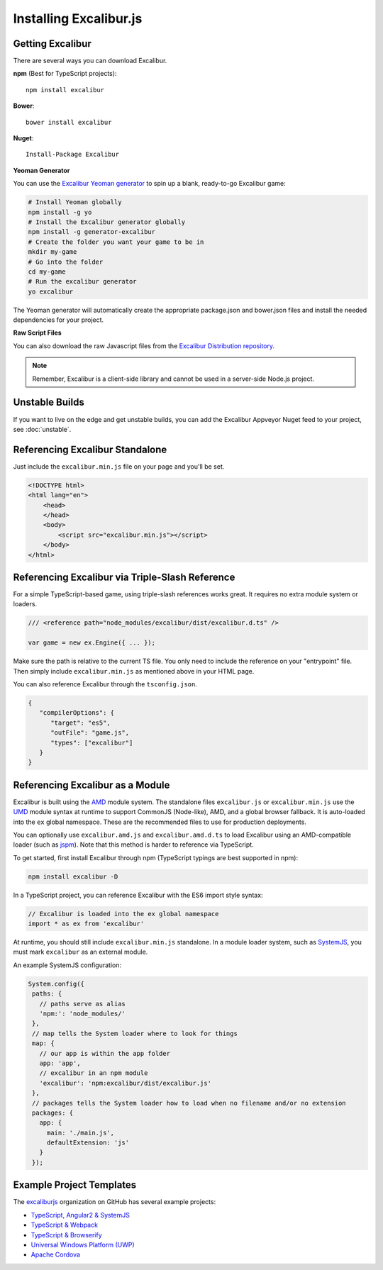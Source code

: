 Installing Excalibur.js
=======================

Getting Excalibur
-----------------

There are several ways you can download Excalibur.

**npm** (Best for TypeScript projects)::

    npm install excalibur

**Bower**::

    bower install excalibur
    
**Nuget**::

    Install-Package Excalibur

**Yeoman Generator**

You can use the `Excalibur Yeoman generator <https://github.com/excaliburjs/generator-excalibur>`_ to spin
up a blank, ready-to-go Excalibur game:

.. code-block:: bash

   # Install Yeoman globally
   npm install -g yo
   # Install the Excalibur generator globally
   npm install -g generator-excalibur
   # Create the folder you want your game to be in
   mkdir my-game
   # Go into the folder
   cd my-game
   # Run the excalibur generator
   yo excalibur

The Yeoman generator will automatically create the appropriate package.json and bower.json files and install
the needed dependencies for your project.

**Raw Script Files**

You can also download the raw Javascript files from the `Excalibur Distribution repository <https://github.com/excaliburjs/excalibur-dist/releases>`_.

.. note:: Remember, Excalibur is a client-side library and cannot be used in a server-side
          Node.js project.

Unstable Builds
---------------

If you want to live on the edge and get unstable builds, you can add the Excalibur Appveyor Nuget feed to your project, see :doc:`unstable`.

Referencing Excalibur Standalone
--------------------------------

Just include the ``excalibur.min.js`` file on your page and you'll be set.

.. code-block:: html

    <!DOCTYPE html>
    <html lang="en">
        <head>
        </head>
        <body>
            <script src="excalibur.min.js"></script>
        </body>
    </html>

Referencing Excalibur via Triple-Slash Reference
------------------------------------------------

For a simple TypeScript-based game, using triple-slash references works great. It requires
no extra module system or loaders.

.. code-block:: typescript
   
   /// <reference path="node_modules/excalibur/dist/excalibur.d.ts" />

   var game = new ex.Engine({ ... });

Make sure the path is relative to the current TS file. You only need to include the reference
on your "entrypoint" file. Then simply include ``excalibur.min.js`` as mentioned above in your 
HTML page. 

You can also reference Excalibur through the ``tsconfig.json``.

.. code-block:: javascript

   {
      "compilerOptions": {
         "target": "es5",
         "outFile": "game.js",
         "types": ["excalibur"]
      }
   }

Referencing Excalibur as a Module
---------------------------------

Excalibur is built using the `AMD <https://github.com/amdjs/amdjs-api/blob/master/AMD.md>`_ module 
system. The standalone files ``excalibur.js`` or ``excalibur.min.js`` use the 
`UMD <https://github.com/umdjs/umd>`_ module syntax at runtime to support CommonJS (Node-like), AMD, 
and a global browser fallback. It is auto-loaded into the ``ex`` global namespace. 
These are the recommended files to use for production deployments.

You can optionally use ``excalibur.amd.js`` and ``excalibur.amd.d.ts`` to load Excalibur using an
AMD-compatible loader (such as `jspm <http://jspm.io/>`_). Note that this method is harder to
reference via TypeScript.

To get started, first install Excalibur through npm (TypeScript typings are best supported in npm):

.. code-block:: bash
   
   npm install excalibur -D

In a TypeScript project, you can reference Excalibur with the ES6 import style syntax:

.. code-block:: typescript

   // Excalibur is loaded into the ex global namespace
   import * as ex from 'excalibur'

At runtime, you should still include ``excalibur.min.js`` standalone. In a module loader system,
such as `SystemJS <https://github.com/systemjs/systemjs>`_, you must mark ``excalibur`` as an 
external module.

An example SystemJS configuration:

.. code-block:: javascript

   System.config({
    paths: {
      // paths serve as alias
      'npm:': 'node_modules/'
    },
    // map tells the System loader where to look for things
    map: {
      // our app is within the app folder
      app: 'app',
      // excalibur in an npm module
      'excalibur': 'npm:excalibur/dist/excalibur.js'
    },
    // packages tells the System loader how to load when no filename and/or no extension
    packages: {
      app: {
        main: './main.js',
        defaultExtension: 'js'
      }
    });

Example Project Templates
-------------------------

The `excaliburjs <https://github.com/excaliburjs>`_ organization on GitHub has several example projects:

- `TypeScript, Angular2 & SystemJS <https://github.com/excaliburjs/example-ts-angular2>`_
- `TypeScript & Webpack <https://github.com/excaliburjs/example-ts-webpack>`_
- `TypeScript & Browserify <https://github.com/excaliburjs/example-ts-webpack>`_
- `Universal Windows Platform (UWP) <https://github.com/excaliburjs/example-uwp>`_
- `Apache Cordova <https://github.com/excaliburjs/example-cordova>`_